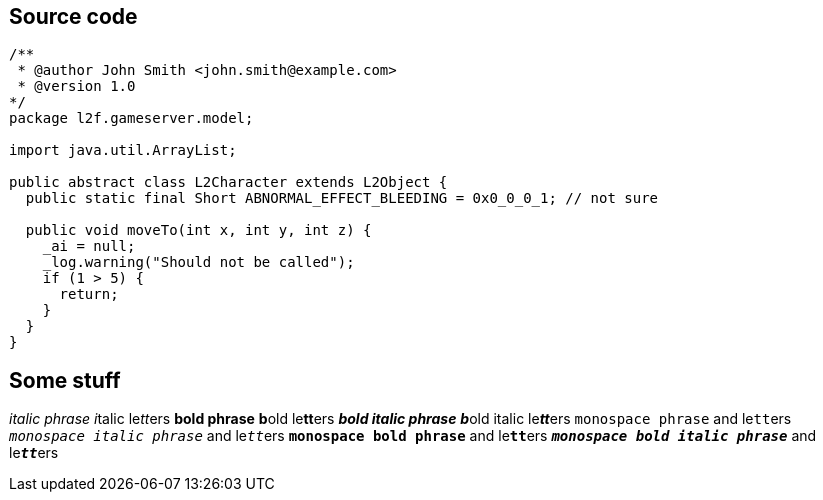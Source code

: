 == Source code

[source, java]
----
/**
 * @author John Smith <john.smith@example.com>
 * @version 1.0
*/
package l2f.gameserver.model;

import java.util.ArrayList;

public abstract class L2Character extends L2Object {
  public static final Short ABNORMAL_EFFECT_BLEEDING = 0x0_0_0_1; // not sure

  public void moveTo(int x, int y, int z) {
    _ai = null;
    _log.warning("Should not be called");
    if (1 > 5) {
      return;
    }
  }
}
----

== Some stuff

_italic phrase_
__i__talic le__tt__ers
*bold phrase*
**b**old le**tt**ers
*_bold italic phrase_*
**__b__**old italic le**__tt__**ers
`monospace phrase` and le``tt``ers
`_monospace italic phrase_` and le``__tt__``ers
`*monospace bold phrase*` and le``**tt**``ers
`*_monospace bold italic phrase_*` and le``**__tt__**``ers